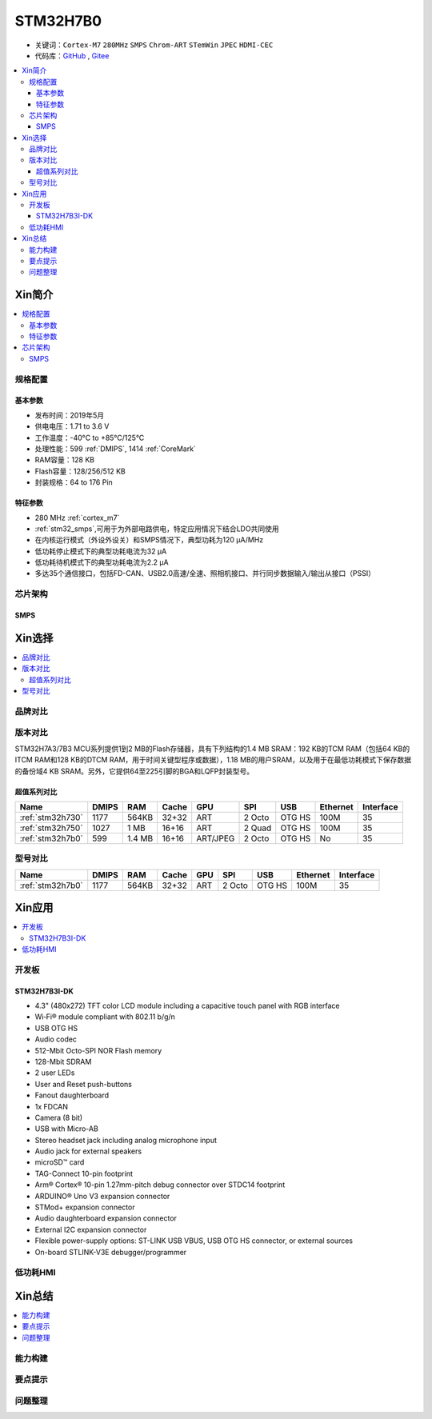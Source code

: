.. _stm32h7b0:

STM32H7B0
================

* 关键词：``Cortex-M7`` ``280MHz`` ``SMPS`` ``Chrom-ART`` ``STemWin`` ``JPEC`` ``HDMI-CEC``
* 代码库：`GitHub <https://github.com/SoCXin/STM32H7B0>`_ , `Gitee <https://gitee.com/socxin/STM32H7B0>`_

.. contents::
    :local:

Xin简介
-----------

.. image:: ./images/stm32h7b0.jpg
    :target: https://www.st.com/zh/microcontrollers-microprocessors/stm32h7b0-value-line.html

.. contents::
    :local:

规格配置
~~~~~~~~~~~

基本参数
^^^^^^^^^^^

* 发布时间：2019年5月
* 供电电压：1.71 to 3.6 V
* 工作温度：-40°C to +85°C/125°C
* 处理性能：599 :ref:`DMIPS`, 1414 :ref:`CoreMark`
* RAM容量：128 KB
* Flash容量：128/256/512 KB
* 封装规格：64 to 176 Pin

.. image:: ./images/STM32H7B0p.png
    :target: https://www.st.com/zh/microcontrollers-microprocessors/stm32h7b0-value-line.html

特征参数
^^^^^^^^^^^

* 280 MHz :ref:`cortex_m7`
* :ref:`stm32_smps`,可用于为外部电路供电，特定应用情况下结合LDO共同使用
* 在内核运行模式（外设外设关）和SMPS情况下，典型功耗为120 µA/MHz
* 低功耗停止模式下的典型功耗电流为32 µA
* 低功耗待机模式下的典型功耗电流为2.2 µA
* 多达35个通信接口，包括FD-CAN、USB2.0高速/全速、照相机接口、并行同步数据输入/输出从接口（PSSI）


芯片架构
~~~~~~~~~~~~

.. image:: ./images/STM32H7B0s.png
    :target: https://www.st.com/zh/microcontrollers-microprocessors/stm32h7b0-value-line.html

.. _stm32_smps:

SMPS
^^^^^^^^^^^




Xin选择
-----------

.. contents::
    :local:

品牌对比
~~~~~~~~~

版本对比
~~~~~~~~~

STM32H7A3/7B3 MCU系列提供1到2 MB的Flash存储器，具有下列结构的1.4 MB SRAM：192 KB的TCM RAM（包括64 KB的ITCM RAM和128 KB的DTCM RAM，用于时间关键型程序或数据），1.18 MB的用户SRAM，以及用于在最低功耗模式下保存数据的备份域4 KB SRAM。另外，它提供64至225引脚的BGA和LQFP封装型号。



超值系列对比
^^^^^^^^^^^^^^

.. image:: ./images/STM32H7x0.jpg
    :target: https://www.st.com/zh/microcontrollers-microprocessors/stm32h7-series.html

.. list-table::
    :header-rows:  1

    * - Name
      - DMIPS
      - RAM
      - Cache
      - GPU
      - SPI
      - USB
      - Ethernet
      - Interface
    * - :ref:`stm32h730`
      - 1177
      - 564KB
      - 32+32
      - ART
      - 2 Octo
      - OTG HS
      - 100M
      - 35
    * - :ref:`stm32h750`
      - 1027
      - 1 MB
      - 16+16
      - ART
      - 2 Quad
      - OTG HS
      - 100M
      - 35
    * - :ref:`stm32h7b0`
      - 599
      - 1.4 MB
      - 16+16
      - ART/JPEG
      - 2 Octo
      - OTG HS
      - No
      - 35

型号对比
~~~~~~~~~

.. image:: ./images/STM32H7B0l.png
    :target: https://www.st.com/zh/microcontrollers-microprocessors/stm32h7b0-value-line.html

.. list-table::
    :header-rows:  1

    * - Name
      - DMIPS
      - RAM
      - Cache
      - GPU
      - SPI
      - USB
      - Ethernet
      - Interface
    * - :ref:`stm32h7b0`
      - 1177
      - 564KB
      - 32+32
      - ART
      - 2 Octo
      - OTG HS
      - 100M
      - 35

Xin应用
-----------

.. contents::
    :local:


开发板
~~~~~~~~~~~~~~~

STM32H7B3I-DK
^^^^^^^^^^^^^^^
.. image:: images/B_STM32H7B3.png
    :target: https://detail.tmall.com/item.htm?spm=a230r.1.14.39.5bcd1376PALjIA&id=635717279033&ns=1&abbucket=10

* 4.3" (480x272) TFT color LCD module including a capacitive touch panel with RGB interface
* Wi‑Fi® module compliant with 802.11 b/g/n
* USB OTG HS
* Audio codec
* 512-Mbit Octo-SPI NOR Flash memory
* 128-Mbit SDRAM
* 2 user LEDs
* User and Reset push-buttons
* Fanout daughterboard
* 1x FDCAN
* Camera (8 bit)
* USB with Micro-AB
* Stereo headset jack including analog microphone input
* Audio jack for external speakers
* microSD™ card
* TAG-Connect 10-pin footprint
* Arm® Cortex® 10-pin 1.27mm-pitch debug connector over STDC14 footprint
* ARDUINO® Uno V3 expansion connector
* STMod+ expansion connector
* Audio daughterboard expansion connector
* External I2C expansion connector
* Flexible power-supply options: ST-LINK USB VBUS, USB OTG HS connector, or external sources
* On-board STLINK-V3E debugger/programmer


低功耗HMI
~~~~~~~~~~~



Xin总结
--------------

.. contents::
    :local:

能力构建
~~~~~~~~~~~~~

要点提示
~~~~~~~~~~~~~

问题整理
~~~~~~~~~~~~~

